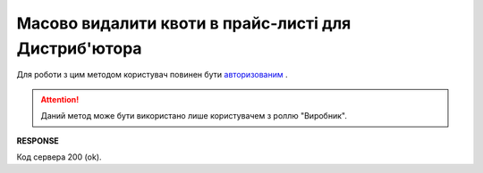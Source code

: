 ############################################################################
**Масово видалити квоти в прайс-листі для Дистриб'ютора**
############################################################################

Для роботи з цим методом користувач повинен бути `авторизованим <https://wiki.edin.ua/uk/latest/Distribution/EDIN_2_0/API_2_0/Methods/Authorization.html>`__ .

.. attention::
   Даний метод може бути використано лише користувачем з роллю "Виробник".

.. csv-table:: 
  :file: DelQuotas.csv
  :widths:  10, 41
  :stub-columns: 0

**RESPONSE**

Код сервера 200 (ok).
